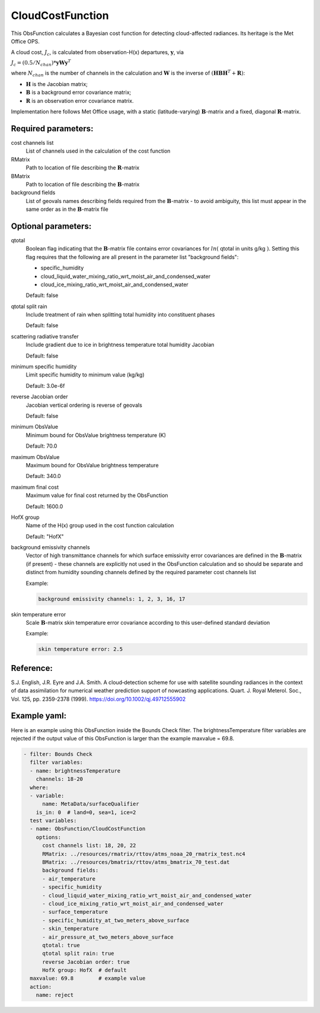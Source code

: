.. _CloudCostFunction:

CloudCostFunction
--------------------------------------------------------------------------------------

This ObsFunction calculates a Bayesian cost function for detecting cloud-affected
radiances. Its heritage is the Met Office OPS.

A cloud cost, :math:`J_{c}`, is calculated from observation-H(x) departures,
:math:`\mathbf{y}`, via

:math:`J_{c} = (0.5/N_{chan}) * \mathbf{y} \mathbf{W} \mathbf{y}^{T}`

where :math:`N_{chan}` is the number of channels in the calculation and
:math:`\mathbf{W}` is the inverse of
:math:`(\mathbf{H}\mathbf{B}\mathbf{H}^{T}+\mathbf{R})`:

- :math:`\mathbf{H}` is the Jacobian matrix;
- :math:`\mathbf{B}` is a background error covariance matrix;
- :math:`\mathbf{R}` is an observation error covariance matrix.

Implementation here follows Met Office usage, with a static (latitude-varying)
:math:`\mathbf{B}`-matrix and a fixed, diagonal :math:`\mathbf{R}`-matrix.

Required parameters:
~~~~~~~~~~~~~~~~~~~~

cost channels list
  List of channels used in the calculation of the cost function

RMatrix
  Path to location of file describing the :math:`\mathbf{R}`-matrix

BMatrix
  Path to location of file describing the :math:`\mathbf{B}`-matrix

background fields
  List of geovals names describing fields required from the
  :math:`\mathbf{B}`-matrix - to avoid ambiguity, this list must appear
  in the same order as in the :math:`\mathbf{B}`-matrix file

Optional parameters:
~~~~~~~~~~~~~~~~~~~~

qtotal
  Boolean flag indicating that the :math:`\mathbf{B}`-matrix file contains
  error covariances for :math:`ln(` qtotal in units g/kg :math:`)`. Setting this
  flag requires that the following are all present in the parameter list
  "background fields":

  - specific_humidity
  - cloud_liquid_water_mixing_ratio_wrt_moist_air_and_condensed_water
  - cloud_ice_mixing_ratio_wrt_moist_air_and_condensed_water

  Default: false

qtotal split rain
  Include treatment of rain when splitting total humidity into constituent phases

  Default: false

scattering radiative transfer
  Include gradient due to ice in brightness temperature total humidity Jacobian

  Default: false

minimum specific humidity
  Limit specific humidity to minimum value (kg/kg)

  Default: 3.0e-6f

reverse Jacobian order
  Jacobian vertical ordering is reverse of geovals

  Default: false

minimum ObsValue
  Minimum bound for ObsValue brightness temperature (K)

  Default: 70.0

maximum ObsValue
  Maximum bound for ObsValue brightness temperature

  Default: 340.0

maximum final cost
  Maximum value for final cost returned by the ObsFunction

  Default: 1600.0

HofX group
  Name of the H(x) group used in the cost function calculation

  Default: "HofX"

background emissivity channels
  Vector of high transmittance channels for which surface emissivity error
  covariances are defined in the :math:`\mathbf{B}`-matrix (if present) -
  these channels are explicitly not used in the ObsFunction calculation and
  so should be separate and distinct from humidity sounding channels
  defined by the required parameter cost channels list

  Example:

  .. code-block:: yaml

    background emissivity channels: 1, 2, 3, 16, 17

skin temperature error
  Scale :math:`\mathbf{B}`-matrix skin temperature error covariance according
  to this user-defined standard deviation

  Example:

  .. code-block:: yaml

    skin temperature error: 2.5

Reference:
~~~~~~~~~~

S.J. English, J.R. Eyre and J.A. Smith.
A cloud‐detection scheme for use with satellite sounding radiances in the
context of data assimilation for numerical weather prediction support of
nowcasting applications.
Quart. J. Royal Meterol. Soc., Vol. 125, pp. 2359-2378 (1999).
https://doi.org/10.1002/qj.49712555902

Example yaml:
~~~~~~~~~~~~~

Here is an example using this ObsFunction inside the Bounds Check filter.
The brightnessTemperature filter variables are rejected if the output value
of this ObsFunction is larger than the example maxvalue = 69.8.

.. code-block:: yaml

  - filter: Bounds Check
    filter variables:
    - name: brightnessTemperature
      channels: 18-20
    where:
    - variable:
        name: MetaData/surfaceQualifier
      is_in: 0  # land=0, sea=1, ice=2
    test variables:
    - name: ObsFunction/CloudCostFunction
      options:
        cost channels list: 18, 20, 22
        RMatrix: ../resources/rmatrix/rttov/atms_noaa_20_rmatrix_test.nc4
        BMatrix: ../resources/bmatrix/rttov/atms_bmatrix_70_test.dat
        background fields:
        - air_temperature
        - specific_humidity
        - cloud_liquid_water_mixing_ratio_wrt_moist_air_and_condensed_water
        - cloud_ice_mixing_ratio_wrt_moist_air_and_condensed_water
        - surface_temperature
        - specific_humidity_at_two_meters_above_surface 
        - skin_temperature 
        - air_pressure_at_two_meters_above_surface
        qtotal: true
        qtotal split rain: true
        reverse Jacobian order: true
        HofX group: HofX  # default
    maxvalue: 69.8        # example value
    action:
      name: reject
